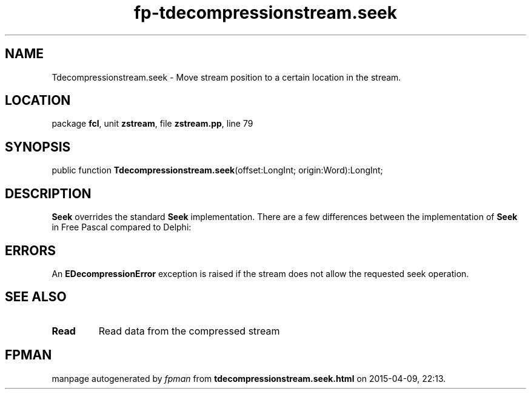 .\" file autogenerated by fpman
.TH "fp-tdecompressionstream.seek" 3 "2014-03-14" "fpman" "Free Pascal Programmer's Manual"
.SH NAME
Tdecompressionstream.seek - Move stream position to a certain location in the stream.
.SH LOCATION
package \fBfcl\fR, unit \fBzstream\fR, file \fBzstream.pp\fR, line 79
.SH SYNOPSIS
public function \fBTdecompressionstream.seek\fR(offset:LongInt; origin:Word):LongInt;
.SH DESCRIPTION
\fBSeek\fR overrides the standard \fBSeek\fR implementation. There are a few differences between the implementation of \fBSeek\fR in Free Pascal compared to Delphi:


.SH ERRORS
An \fBEDecompressionError\fR exception is raised if the stream does not allow the requested seek operation.


.SH SEE ALSO
.TP
.B Read
Read data from the compressed stream

.SH FPMAN
manpage autogenerated by \fIfpman\fR from \fBtdecompressionstream.seek.html\fR on 2015-04-09, 22:13.

